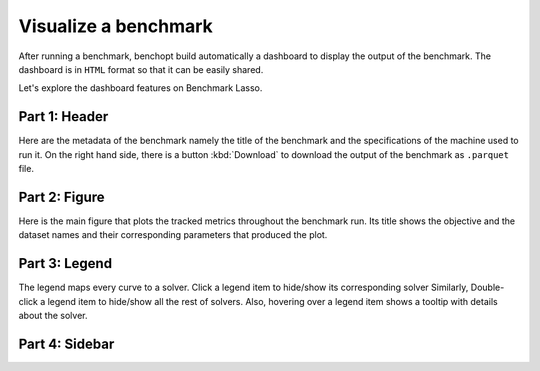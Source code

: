 .. _visualize_benchmark:

Visualize a benchmark
=====================

After running a benchmark, benchopt build automatically a dashboard
to display the output of the benchmark. The dashboard is in ``HTML`` format
so that it can be easily shared.

Let's explore the dashboard features on Benchmark Lasso.

.. figure:: ../_static/annotated_benchmark_dashboard.png
   :align: center
   :alt: Dashboard of the Lasso benchmark results


Part 1: Header
--------------

Here are the metadata of the benchmark namely the title of the benchmark
and the specifications of the machine used to run it. On the right hand side,
there is a button :kbd:`Download` to download the output of the benchmark as ``.parquet`` file.

Part 2: Figure
--------------

Here is the main figure that plots the tracked metrics throughout the benchmark run.
Its title shows the objective and the dataset names and their corresponding parameters
that produced the plot.

Part 3: Legend
--------------

The legend maps every curve to a solver. Click a legend item to hide/show its corresponding solver
Similarly, Double-click a legend item to hide/show all the rest of solvers.
Also, hovering over a legend item shows a tooltip with details about the solver.

Part 4: Sidebar
---------------


